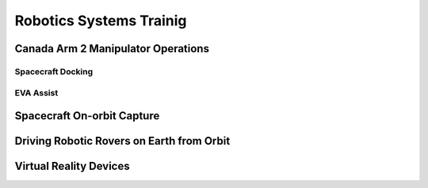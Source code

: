 Robotics Systems Trainig
========================

Canada Arm 2 Manipulator Operations
-----------------------------------

Spacecraft Docking
~~~~~~~~~~~~~~~~~~

EVA Assist
~~~~~~~~~~

Spacecraft On-orbit Capture
---------------------------

Driving Robotic Rovers on Earth from Orbit
------------------------------------------

Virtual Reality Devices
-----------------------
